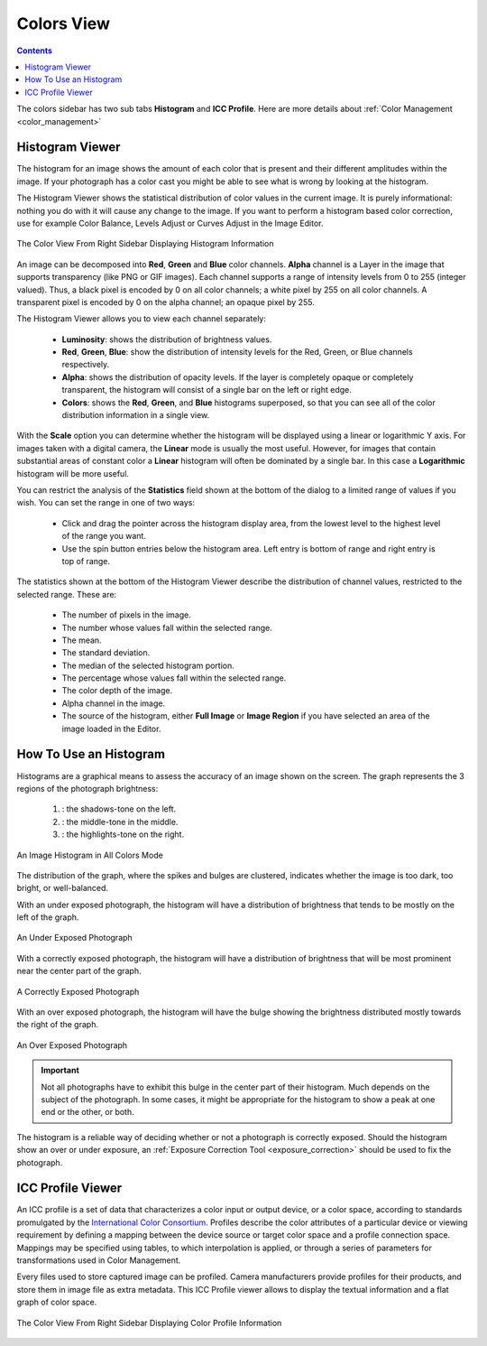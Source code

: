 .. meta::
   :description: digiKam Right Sidebar Colors View
   :keywords: digiKam, documentation, user manual, photo management, open source, free, learn, easy, colors, histogram, icc, profile

.. metadata-placeholder

   :authors: - digiKam Team

   :license: see Credits and License page for details (https://docs.digikam.org/en/credits_license.html)

.. _colors_view:

Colors View
===========

.. contents::

The colors sidebar has two sub tabs **Histogram** and **ICC Profile**. Here are more details about :ref:`Color Management <color_management>`

Histogram Viewer
~~~~~~~~~~~~~~~~

The histogram for an image shows the amount of each color that is present and their different amplitudes within the image. If your photograph has a color cast you might be able to see what is wrong by looking at the histogram.

The Histogram Viewer shows the statistical distribution of color values in the current image. It is purely informational: nothing you do with it will cause any change to the image. If you want to perform a histogram based color correction, use for example Color Balance, Levels Adjust or Curves Adjust in the Image Editor.

.. figure:: images/sidebar_histogramview.webp
    :alt:
    :align: center

    The Color View From Right Sidebar Displaying Histogram Information

An image can be decomposed into **Red**, **Green** and **Blue** color channels. **Alpha** channel is a Layer in the image that supports transparency (like PNG or GIF images). Each channel supports a range of intensity levels from 0 to 255 (integer valued). Thus, a black pixel is encoded by 0 on all color channels; a white pixel by 255 on all color channels. A transparent pixel is encoded by 0 on the alpha channel; an opaque pixel by 255.

The Histogram Viewer allows you to view each channel separately:

    - **Luminosity**: shows the distribution of brightness values.

    - **Red**, **Green**, **Blue**: show the distribution of intensity levels for the Red, Green, or Blue channels respectively.

    - **Alpha**: shows the distribution of opacity levels. If the layer is completely opaque or completely transparent, the histogram will consist of a single bar on the left or right edge.

    - **Colors**: shows the **Red**, **Green**, and **Blue** histograms superposed, so that you can see all of the color distribution information in a single view.

With the **Scale** option you can determine whether the histogram will be displayed using a linear or logarithmic Y axis. For images taken with a digital camera, the **Linear** mode is usually the most useful. However, for images that contain substantial areas of constant color a **Linear** histogram will often be dominated by a single bar. In this case a **Logarithmic** histogram will be more useful.

You can restrict the analysis of the **Statistics** field shown at the bottom of the dialog to a limited range of values if you wish. You can set the range in one of two ways:

    - Click and drag the pointer across the histogram display area, from the lowest level to the highest level of the range you want.

    - Use the spin button entries below the histogram area. Left entry is bottom of range and right entry is top of range. 

The statistics shown at the bottom of the Histogram Viewer describe the distribution of channel values, restricted to the selected range. These are:

    - The number of pixels in the image.

    - The number whose values fall within the selected range.

    - The mean.

    - The standard deviation.

    - The median of the selected histogram portion.

    - The percentage whose values fall within the selected range.

    - The color depth of the image.

    - Alpha channel in the image.

    - The source of the histogram, either **Full Image** or **Image Region** if you have selected an area of the image loaded in the Editor.

How To Use an Histogram
~~~~~~~~~~~~~~~~~~~~~~~

Histograms are a graphical means to assess the accuracy of an image shown on the screen. The graph represents the 3 regions of the photograph brightness:

    (1) : the shadows-tone on the left.

    (2) : the middle-tone in the middle.

    (3) : the highlights-tone on the right.

.. figure:: images/sidebar_histogramdescription.webp
    :alt:
    :align: center

    An Image Histogram in All Colors Mode

The distribution of the graph, where the spikes and bulges are clustered, indicates whether the image is too dark, too bright, or well-balanced.

With an under exposed photograph, the histogram will have a distribution of brightness that tends to be mostly on the left of the graph.

.. figure:: images/sidebar_histogram_underexpo.webp
    :alt:
    :align: center

    An Under Exposed Photograph

With a correctly exposed photograph, the histogram will have a distribution of brightness that will be most prominent near the center part of the graph.

.. figure:: images/sidebar_histogram_rightexpo.webp
    :alt:
    :align: center

    A Correctly Exposed Photograph

With an over exposed photograph, the histogram will have the bulge showing the brightness distributed mostly towards the right of the graph.

.. figure:: images/sidebar_histogram_overexpo.webp
    :alt:
    :align: center

    An Over Exposed Photograph

.. important:: Not all photographs have to exhibit this bulge in the center part of their histogram. Much depends on the subject of the photograph. In some cases, it might be appropriate for the histogram to show a peak at one end or the other, or both.

The histogram is a reliable way of deciding whether or not a photograph is correctly exposed. Should the histogram show an over or under exposure, an :ref:`Exposure Correction Tool <exposure_correction>` should be used to fix the photograph.

ICC Profile Viewer
~~~~~~~~~~~~~~~~~~

An ICC profile is a set of data that characterizes a color input or output device, or a color space, according to standards promulgated by the `International Color Consortium <https://en.wikipedia.org/wiki/International_Color_Consortium>`_. Profiles describe the color attributes of a particular device or viewing requirement by defining a mapping between the device source or target color space and a profile connection space. Mappings may be specified using tables, to which interpolation is applied, or through a series of parameters for transformations used in Color Management.

Every files used to store captured image can be profiled. Camera manufacturers provide profiles for their products, and store them in image file as extra metadata. This ICC Profile viewer allows to display the textual information and a flat graph of color space.

.. figure:: images/sidebar_iccprofileviewer.webp
    :alt:
    :align: center


    The Color View From Right Sidebar Displaying Color Profile Information

